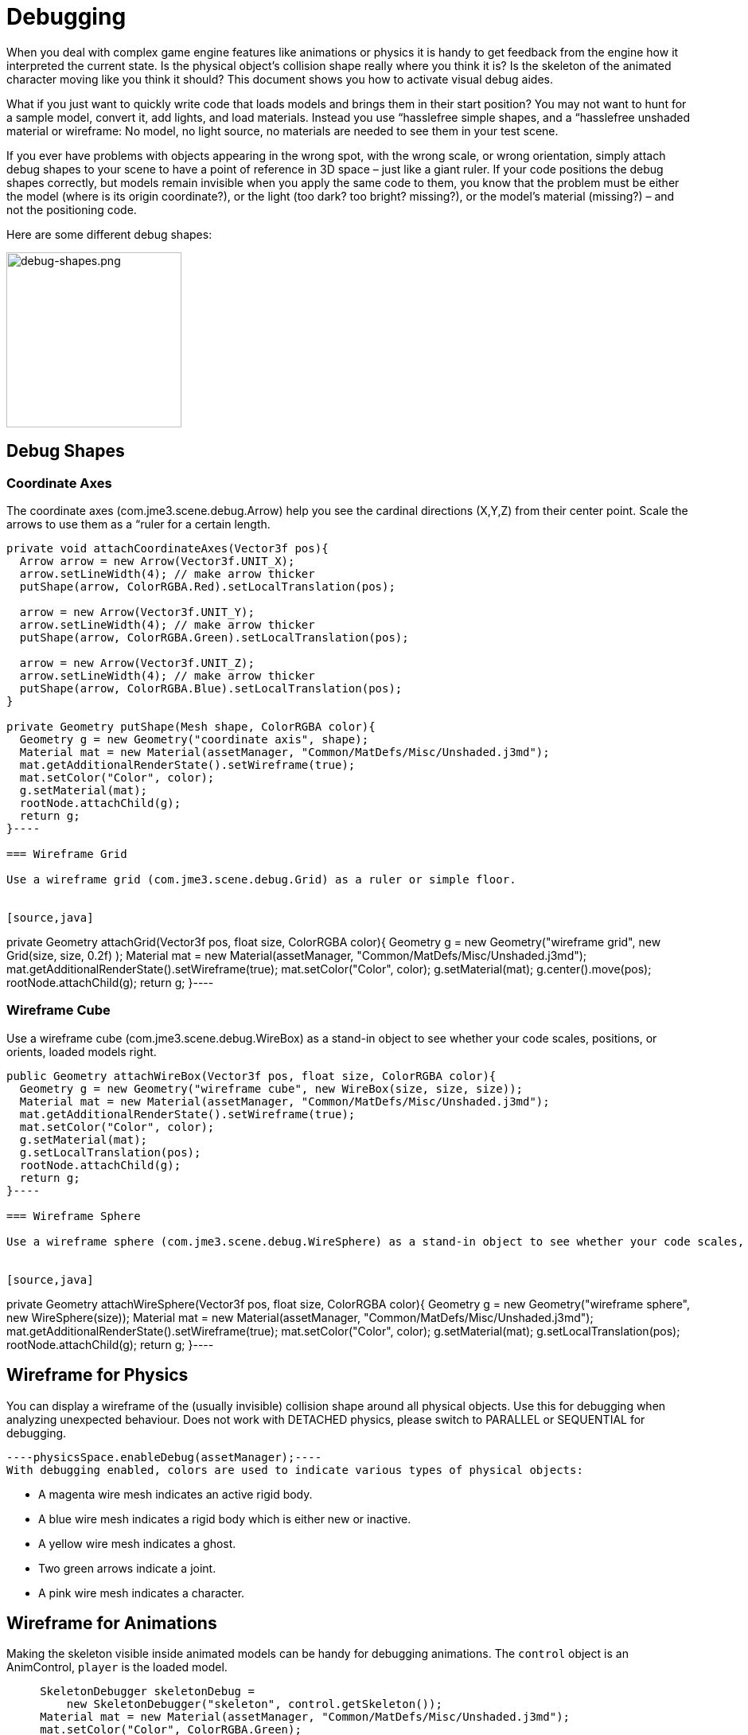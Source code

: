 

= Debugging

When you deal with complex game engine features like animations or physics it is handy to get feedback from the engine how it interpreted the current state. Is the physical object's collision shape really where you think it is? Is the skeleton of the animated character moving like you think it should? This document shows you how to activate visual debug aides.


What if you just want to quickly write code that loads models and brings them in their start position? You may not want to hunt for a sample model, convert it, add lights, and load materials. Instead you use “hasslefree simple shapes, and a “hasslefree unshaded material or wireframe: No model, no light source, no materials are needed to see them in your test scene. 


If you ever have problems with objects appearing in the wrong spot, with the wrong scale, or wrong orientation, simply attach debug shapes to your scene to have a point of reference in 3D space – just like a giant ruler. If your code positions the debug shapes correctly, but models remain invisible when you apply the same code to them, you know that the problem must be either the model (where is its origin coordinate?), or the light (too dark? too bright? missing?), or the model's material (missing?) – and not the positioning code.


Here are some different debug shapes: 



image::jme3/advanced/debug-shapes.png[debug-shapes.png,with="600",height="220",align="center"]




== Debug Shapes


=== Coordinate Axes

The coordinate axes (com.jme3.scene.debug.Arrow) help you see the cardinal directions (X,Y,Z) from their center point. Scale the arrows to use them as a “ruler for a certain length. 


[source,java]
----
private void attachCoordinateAxes(Vector3f pos){
  Arrow arrow = new Arrow(Vector3f.UNIT_X);
  arrow.setLineWidth(4); // make arrow thicker
  putShape(arrow, ColorRGBA.Red).setLocalTranslation(pos);

  arrow = new Arrow(Vector3f.UNIT_Y);
  arrow.setLineWidth(4); // make arrow thicker
  putShape(arrow, ColorRGBA.Green).setLocalTranslation(pos);

  arrow = new Arrow(Vector3f.UNIT_Z);
  arrow.setLineWidth(4); // make arrow thicker
  putShape(arrow, ColorRGBA.Blue).setLocalTranslation(pos);
}

private Geometry putShape(Mesh shape, ColorRGBA color){
  Geometry g = new Geometry("coordinate axis", shape);
  Material mat = new Material(assetManager, "Common/MatDefs/Misc/Unshaded.j3md");
  mat.getAdditionalRenderState().setWireframe(true);
  mat.setColor("Color", color);
  g.setMaterial(mat);
  rootNode.attachChild(g);
  return g;
}----

=== Wireframe Grid

Use a wireframe grid (com.jme3.scene.debug.Grid) as a ruler or simple floor.


[source,java]
----
private Geometry attachGrid(Vector3f pos, float size, ColorRGBA color){
  Geometry g = new Geometry("wireframe grid", new Grid(size, size, 0.2f) );
  Material mat = new Material(assetManager, "Common/MatDefs/Misc/Unshaded.j3md");
  mat.getAdditionalRenderState().setWireframe(true);
  mat.setColor("Color", color);
  g.setMaterial(mat);
  g.center().move(pos);
  rootNode.attachChild(g);
  return g;
}----

=== Wireframe Cube

Use a wireframe cube (com.jme3.scene.debug.WireBox) as a stand-in object to see whether your code scales, positions, or orients, loaded models right.


[source,java]
----
public Geometry attachWireBox(Vector3f pos, float size, ColorRGBA color){
  Geometry g = new Geometry("wireframe cube", new WireBox(size, size, size));
  Material mat = new Material(assetManager, "Common/MatDefs/Misc/Unshaded.j3md");
  mat.getAdditionalRenderState().setWireframe(true);
  mat.setColor("Color", color);
  g.setMaterial(mat);
  g.setLocalTranslation(pos);
  rootNode.attachChild(g);
  return g;
}----

=== Wireframe Sphere

Use a wireframe sphere (com.jme3.scene.debug.WireSphere) as a stand-in object to see whether your code scales, positions, or orients, loaded models right.


[source,java]
----
private Geometry attachWireSphere(Vector3f pos, float size, ColorRGBA color){
  Geometry g = new Geometry("wireframe sphere", new WireSphere(size));
  Material mat = new Material(assetManager, "Common/MatDefs/Misc/Unshaded.j3md");
  mat.getAdditionalRenderState().setWireframe(true);
  mat.setColor("Color", color);
  g.setMaterial(mat);
  g.setLocalTranslation(pos);
  rootNode.attachChild(g);
  return g;
}----

== Wireframe for Physics

You can display a wireframe of the (usually invisible) collision shape around all physical objects. Use this for debugging when analyzing unexpected behaviour. Does not work with DETACHED physics, please switch to PARALLEL or SEQUENTIAL for debugging.


[source,java]
----physicsSpace.enableDebug(assetManager);----
With debugging enabled, colors are used to indicate various types of physical objects:


*  A magenta wire mesh indicates an active rigid body.
*  A blue wire mesh indicates a rigid body which is either new or inactive.
*  A yellow wire mesh indicates a ghost.
*  Two green arrows indicate a joint.
*  A pink wire mesh indicates a character.


== Wireframe for Animations

Making the skeleton visible inside animated models can be handy for debugging animations. The `control` object is an AnimControl, `player` is the loaded model.


[source,java]
----
     SkeletonDebugger skeletonDebug = 
         new SkeletonDebugger("skeleton", control.getSkeleton());
     Material mat = new Material(assetManager, "Common/MatDefs/Misc/Unshaded.j3md");
     mat.setColor("Color", ColorRGBA.Green);
     mat.getAdditionalRenderState().setDepthTest(false);
     skeletonDebug.setMaterial(mat);
     player.attachChild(skeletonDebug);----

== Example: Toggle Wireframe on Model

We assume that you have loaded a model with a material `mat`.


Then you can add a switch to toggle the model's wireframe on and off, like this:


.  Create a key input trigger that switches between the two materials: E.g. we toggle when the T key is pressed: 
[source,java]
----    inputManager.addMapping("toggle wireframe", new KeyTrigger(KeyInput.KEY_T));
    inputManager.addListener(actionListener, "toggle wireframe");----
.  Now add the toggle action to the action listener 
[source,java]
----
  private ActionListener actionListener = new ActionListener() {
    @Override
    public void onAction(String name, boolean pressed, float tpf) {
      // toggle wireframe
      if (name.equals("toggle wireframe") && !pressed) {
        wireframe = !wireframe; // toggle boolean
        mat.getAdditionalRenderState().setWireframe(wireframe); 
      }
      // else ... other input tests.
    }
  };----
.  Alternatively you could traverse over the whole scene and toggle for all Geometry objects in there if you don't want to create a new SceneProcessor 
[source,java]
----
  private ActionListener actionListener = new ActionListener() {
    boolean wireframe = false; 
    
    @Override
    public void onAction(String name, boolean pressed, float tpf) {
      // toggle wireframe
      if (name.equals("toggle wireframe") && !pressed) {
        wireframe = !wireframe; // toggle boolean
        rootNode.depthFirstTraversal(new SceneGraphVisitor() {
          public void visit(Spatial spatial) {
            if (spatial instanceof Geometry)
              ((Geometry)spatial).getMaterial().getAdditionalRenderState().setWireframe(wireframe);
          }
        }); 
      }
      // else ... other input tests.
    }
  };----

TIP :: To set the line width of wireframe display, use mesh.setLineWidth(lineWidth). Default line width is 1.



== Example: Toggle Wireframe on the scene

To display the wireframe of the entire scene instead on one material at a time, first create the following Scene Processor


[source,java]
----public class WireProcessor implements SceneProcessor {    
    
    RenderManager renderManager;
    Material wireMaterial;

    public WireProcessor(AssetManager assetManager) {
        wireMaterial = new Material(assetManager, "/Common/MatDefs/Misc/Unshaded.j3md");
        wireMaterial.setColor("Color", ColorRGBA.Blue);
        wireMaterial.getAdditionalRenderState().setWireframe(true);
    }
    
    public void initialize(RenderManager rm, ViewPort vp) {
        renderManager = rm;
    }

    public void reshape(ViewPort vp, int w, int h) {
        throw new UnsupportedOperationException("Not supported yet.");
    }

    public boolean isInitialized() {
        return renderManager != null;
    }

    public void preFrame(float tpf) {        
    }

    public void postQueue(RenderQueue rq) {
        renderManager.setForcedMaterial(wireMaterial);
    }

    public void postFrame(FrameBuffer out) {
        renderManager.setForcedMaterial(null);
    }

    public void cleanup() {
        renderManager.setForcedMaterial(null);
    }
    
}----
Then attach the scene processor to the +++<abbr title="Graphical User Interface">GUI</abbr>+++ Viewport.


[source,java]
----getViewPort().addProcessor(new WireProcessor());----

== See also

*  <<jme3/advanced/spatial#,Spatial>> – if you can't see certain spatials, you can modify the culling behaviour to identify problems (such as inside-out custom meshes)
